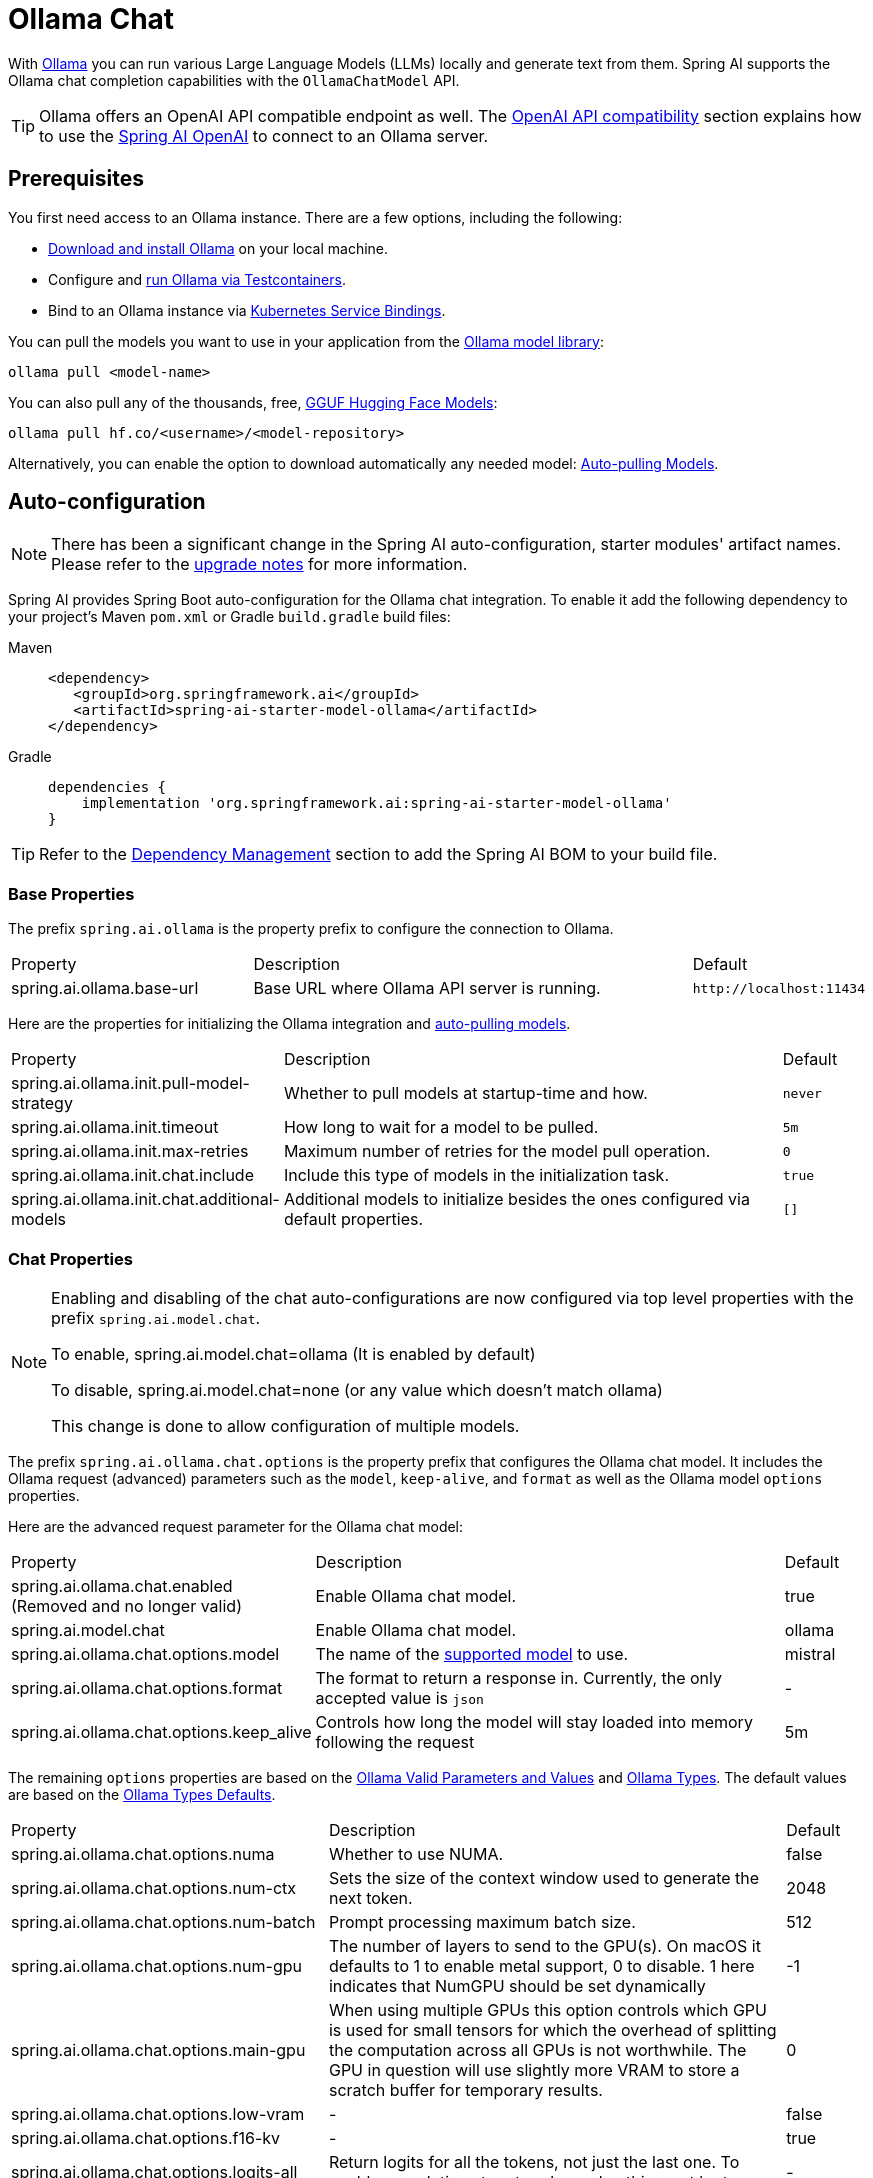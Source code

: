 = Ollama Chat

With https://ollama.ai/[Ollama] you can run various Large Language Models (LLMs) locally and generate text from them.
Spring AI supports the Ollama chat completion capabilities with the `OllamaChatModel` API.

TIP: Ollama offers an OpenAI API compatible endpoint as well. 
The xref:_openai_api_compatibility[OpenAI API compatibility] section explains how to use the xref:api/chat/openai-chat.adoc[Spring AI OpenAI] to connect to an Ollama server.

== Prerequisites

You first need access to an Ollama instance. There are a few options, including the following:

* link:https://ollama.com/download[Download and install Ollama] on your local machine.
* Configure and xref:api/testcontainers.adoc[run Ollama via Testcontainers].
* Bind to an Ollama instance via xref:api/cloud-bindings.adoc[Kubernetes Service Bindings].

You can pull the models you want to use in your application from the link:https://ollama.com/library[Ollama model library]:

[source,shellscript]
----
ollama pull <model-name>
----

You can also pull any of the thousands, free, link:https://huggingface.co/models?library=gguf&sort=trending[GGUF Hugging Face Models]:

[source,shellscript]
----
ollama pull hf.co/<username>/<model-repository>
----

Alternatively, you can enable the option to download automatically any needed model: xref:auto-pulling-models[Auto-pulling Models].

== Auto-configuration

[NOTE]
====
There has been a significant change in the Spring AI auto-configuration, starter modules' artifact names.
Please refer to the https://docs.spring.io/spring-ai/reference/upgrade-notes.html[upgrade notes] for more information.
====

Spring AI provides Spring Boot auto-configuration for the Ollama chat integration.
To enable it add the following dependency to your project's Maven `pom.xml` or Gradle `build.gradle` build files:

[tabs]
======
Maven::
+
[source,xml]
----
<dependency>
   <groupId>org.springframework.ai</groupId>
   <artifactId>spring-ai-starter-model-ollama</artifactId>
</dependency>
----

Gradle::
+
[source,groovy]
----
dependencies {
    implementation 'org.springframework.ai:spring-ai-starter-model-ollama'
}
----
======

TIP: Refer to the xref:getting-started.adoc#dependency-management[Dependency Management] section to add the Spring AI BOM to your build file.

=== Base Properties

The prefix `spring.ai.ollama` is the property prefix to configure the connection to Ollama.

[cols="3,6,1", stripes=even]
|====
| Property | Description | Default
| spring.ai.ollama.base-url | Base URL where Ollama API server is running. | `+http://localhost:11434+`
|====

Here are the properties for initializing the Ollama integration and xref:auto-pulling-models[auto-pulling models].

[cols="3,6,1"]
|====
| Property | Description | Default
| spring.ai.ollama.init.pull-model-strategy | Whether to pull models at startup-time and how. | `never`
| spring.ai.ollama.init.timeout | How long to wait for a model to be pulled. | `5m`
| spring.ai.ollama.init.max-retries | Maximum number of retries for the model pull operation. | `0`
| spring.ai.ollama.init.chat.include | Include this type of models in the initialization task. | `true`
| spring.ai.ollama.init.chat.additional-models | Additional models to initialize besides the ones configured via default properties. | `[]`
|====

=== Chat Properties

[NOTE]
====
Enabling and disabling of the chat auto-configurations are now configured via top level properties with the prefix `spring.ai.model.chat`.

To enable, spring.ai.model.chat=ollama (It is enabled by default)

To disable, spring.ai.model.chat=none (or any value which doesn't match ollama)

This change is done to allow configuration of multiple models.
====

The prefix `spring.ai.ollama.chat.options` is the property prefix that configures the Ollama chat model.
It includes the Ollama request (advanced) parameters such as the `model`, `keep-alive`, and `format` as well as the Ollama model `options` properties.

Here are the advanced request parameter for the Ollama chat model:

[cols="3,6,1", stripes=even]
|====
| Property | Description | Default
| spring.ai.ollama.chat.enabled (Removed and no longer valid)     | Enable Ollama chat model. | true
| spring.ai.model.chat      | Enable Ollama chat model. | ollama
| spring.ai.ollama.chat.options.model  | The name of the https://github.com/ollama/ollama?tab=readme-ov-file#model-library[supported model] to use. | mistral
| spring.ai.ollama.chat.options.format  | The format to return a response in. Currently, the only accepted value is `json` | -
| spring.ai.ollama.chat.options.keep_alive  | Controls how long the model will stay loaded into memory following the request | 5m
|====

The remaining `options` properties are based on the link:https://github.com/ollama/ollama/blob/main/docs/modelfile.md#valid-parameters-and-values[Ollama Valid Parameters and Values] and link:https://github.com/ollama/ollama/blob/main/api/types.go[Ollama Types]. The default values are based on the link:https://github.com/ollama/ollama/blob/b538dc3858014f94b099730a592751a5454cab0a/api/types.go#L364[Ollama Types Defaults].

[cols="3,6,1", stripes=even]
|====
| Property | Description | Default
| spring.ai.ollama.chat.options.numa              | Whether to use NUMA.                                           | false
| spring.ai.ollama.chat.options.num-ctx           | Sets the size of the context window used to generate the next token. | 2048
| spring.ai.ollama.chat.options.num-batch         | Prompt processing maximum batch size. | 512
| spring.ai.ollama.chat.options.num-gpu           | The number of layers to send to the GPU(s). On macOS it defaults to 1 to enable metal support, 0 to disable. 1 here indicates that NumGPU should be set dynamically | -1
| spring.ai.ollama.chat.options.main-gpu          | When using multiple GPUs this option controls which GPU is used for small tensors for which the overhead of splitting the computation across all GPUs is not worthwhile. The GPU in question will use slightly more VRAM to store a scratch buffer for temporary results. | 0
| spring.ai.ollama.chat.options.low-vram          | -                                                             | false
| spring.ai.ollama.chat.options.f16-kv            | -                                                             | true
| spring.ai.ollama.chat.options.logits-all        | Return logits for all the tokens, not just the last one. To enable completions to return logprobs, this must be true. | -
| spring.ai.ollama.chat.options.vocab-only        | Load only the vocabulary, not the weights. | -
| spring.ai.ollama.chat.options.use-mmap          | By default, models are mapped into memory, which allows the system to load only the necessary parts of the model as needed. However, if the model is larger than your total amount of RAM or if your system is low on available memory, using mmap might increase the risk of pageouts, negatively impacting performance. Disabling mmap results in slower load times but may reduce pageouts if you're not using mlock. Note that if the model is larger than the total amount of RAM, turning off mmap would prevent the model from loading at all. | null
| spring.ai.ollama.chat.options.use-mlock         | Lock the model in memory, preventing it from being swapped out when memory-mapped. This can improve performance but trades away some of the advantages of memory-mapping by requiring more RAM to run and potentially slowing down load times as the model loads into RAM. | false
| spring.ai.ollama.chat.options.num-thread        | Sets the number of threads to use during computation. By default, Ollama will detect this for optimal performance. It is recommended to set this value to the number of physical CPU cores your system has (as opposed to the logical number of cores). 0 = let the runtime decide | 0
| spring.ai.ollama.chat.options.num-keep          | -                                                             | 4
| spring.ai.ollama.chat.options.seed              | Sets the random number seed to use for generation. Setting this to a specific number will make the model generate the same text for the same prompt.  | -1
| spring.ai.ollama.chat.options.num-predict       | Maximum number of tokens to predict when generating text. (-1 = infinite generation, -2 = fill context) | -1
| spring.ai.ollama.chat.options.top-k             | Reduces the probability of generating nonsense. A higher value (e.g., 100) will give more diverse answers, while a lower value (e.g., 10) will be more conservative.  | 40
| spring.ai.ollama.chat.options.top-p             | Works together with top-k. A higher value (e.g., 0.95) will lead to more diverse text, while a lower value (e.g., 0.5) will generate more focused and conservative text.  | 0.9
| spring.ai.ollama.chat.options.min-p             | Alternative to the top_p, and aims to ensure a balance of quality and variety. The parameter p represents the minimum probability for a token to be considered, relative to the probability of the most likely token. For example, with p=0.05 and the most likely token having a probability of 0.9, logits with a value less than 0.045 are filtered out.  | 0.0
| spring.ai.ollama.chat.options.tfs-z             | Tail-free sampling is used to reduce the impact of less probable tokens from the output. A higher value (e.g., 2.0) will reduce the impact more, while a value of 1.0 disables this setting. | 1.0
| spring.ai.ollama.chat.options.typical-p         | -                                                             | 1.0
| spring.ai.ollama.chat.options.repeat-last-n     | Sets how far back for the model to look back to prevent repetition. (Default: 64, 0 = disabled, -1 = num_ctx) | 64
| spring.ai.ollama.chat.options.temperature       | The temperature of the model. Increasing the temperature will make the model answer more creatively. | 0.8
| spring.ai.ollama.chat.options.repeat-penalty    | Sets how strongly to penalize repetitions. A higher value (e.g., 1.5) will penalize repetitions more strongly, while a lower value (e.g., 0.9) will be more lenient. | 1.1
| spring.ai.ollama.chat.options.presence-penalty  | -                                                             | 0.0
| spring.ai.ollama.chat.options.frequency-penalty | -                                                             | 0.0
| spring.ai.ollama.chat.options.mirostat          | Enable Mirostat sampling for controlling perplexity. (default: 0, 0 = disabled, 1 = Mirostat, 2 = Mirostat 2.0) | 0
| spring.ai.ollama.chat.options.mirostat-tau      | Controls the balance between coherence and diversity of the output. A lower value will result in more focused and coherent text. | 5.0
| spring.ai.ollama.chat.options.mirostat-eta      | Influences how quickly the algorithm responds to feedback from the generated text. A lower learning rate will result in slower adjustments, while a higher learning rate will make the algorithm more responsive. | 0.1
| spring.ai.ollama.chat.options.penalize-newline  | -                                                             | true
| spring.ai.ollama.chat.options.stop              | Sets the stop sequences to use. When this pattern is encountered the LLM will stop generating text and return. Multiple stop patterns may be set by specifying multiple separate stop parameters in a modelfile. | -
| spring.ai.ollama.chat.options.functions         | List of functions, identified by their names, to enable for function calling in a single prompt requests. Functions with those names must exist in the functionCallbacks registry. | -
| spring.ai.ollama.chat.options.proxy-tool-calls  | If true, the Spring AI will not handle the function calls internally, but will proxy them to the client. Then is the client's responsibility to handle the function calls, dispatch them to the appropriate function, and return the results. If false (the default), the Spring AI will handle the function calls internally. Applicable only for chat models with function calling support | false
|====

TIP: All properties prefixed with `spring.ai.ollama.chat.options` can be overridden at runtime by adding request-specific <<chat-options>> to the `Prompt` call.

== Runtime Options [[chat-options]]

The https://github.com/spring-projects/spring-ai/blob/main/models/spring-ai-ollama/src/main/java/org/springframework/ai/ollama/api/OllamaOptions.java[OllamaOptions.java] class provides model configurations, such as the model to use, the temperature,  etc.

On start-up, the default options can be configured with the `OllamaChatModel(api, options)` constructor or the `spring.ai.ollama.chat.options.*` properties.

At run-time, you can override the default options by adding new, request-specific options to the `Prompt` call.
For example, to override the default model and temperature for a specific request:

[source,java]
----
ChatResponse response = chatModel.call(
    new Prompt(
        "Generate the names of 5 famous pirates.",
        OllamaOptions.builder()
            .model(OllamaModel.LLAMA3_1)
            .temperature(0.4)
            .build()
    ));
----

TIP: In addition to the model specific link:https://github.com/spring-projects/spring-ai/blob/main/models/spring-ai-ollama/src/main/java/org/springframework/ai/ollama/api/OllamaOptions.java[OllamaOptions] you can use a portable link:https://github.com/spring-projects/spring-ai/blob/main/spring-ai-model/src/main/java/org/springframework/ai/chat/prompt/ChatOptions.java[ChatOptions] instance, created with link:https://github.com/spring-projects/spring-ai/blob/main/spring-ai-model/src/main/java/org/springframework/ai/chat/prompt/DefaultChatOptionsBuilder.java[ChatOptions#builder()].

[[auto-pulling-models]]
== Auto-pulling Models

Spring AI Ollama can automatically pull models when they are not available in your Ollama instance.
This feature is particularly useful for development and testing as well as for deploying your applications to new environments.

TIP: You can also pull, by name, any of the thousands, free, link:https://huggingface.co/models?library=gguf&sort=trending[GGUF Hugging Face Models].

There are three strategies for pulling models:

* `always` (defined in `PullModelStrategy.ALWAYS`): Always pull the model, even if it's already available. Useful to ensure you're using the latest version of the model.
* `when_missing` (defined in `PullModelStrategy.WHEN_MISSING`): Only pull the model if it's not already available. This may result in using an older version of the model.
* `never` (defined in `PullModelStrategy.NEVER`): Never pull the model automatically.

CAUTION: Due to potential delays while downloading models, automatic pulling is not recommended for production environments. Instead, consider assessing and pre-downloading the necessary models in advance.

All models defined via configuration properties and default options can be automatically pulled at startup time.
You can configure the pull strategy, timeout, and maximum number of retries using configuration properties:

[source,yaml]
----
spring:
  ai:
    ollama:
      init:
        pull-model-strategy: always
        timeout: 60s
        max-retries: 1
----

CAUTION: The application will not complete its initialization until all specified models are available in Ollama. Depending on the model size and internet connection speed, this may significantly slow down your application's startup time.

You can initialize additional models at startup, which is useful for models used dynamically at runtime:

[source,yaml]
----
spring:
  ai:
    ollama:
      init:
        pull-model-strategy: always
        chat:
          additional-models:
            - llama3.2
            - qwen2.5
----

If you want to apply the pulling strategy only to specific types of models, you can exclude chat models from the initialization task:

[source,yaml]
----
spring:
  ai:
    ollama:
      init:
        pull-model-strategy: always
        chat:
          include: false
----

This configuration will apply the pulling strategy to all models except chat models.

== Function Calling

You can register custom Java functions with the `OllamaChatModel` and have the Ollama model intelligently choose to output a JSON object containing arguments to call one or many of the registered functions.
This is a powerful technique to connect the LLM capabilities with external tools and APIs.
Read more about xref:api/tools.adoc[Tool Calling].

TIP: You need Ollama 0.2.8 or newer to use the functional calling capabilities and Ollama 0.4.6 or newer to use them in streaming mode.

== Multimodal

Multimodality refers to a model's ability to simultaneously understand and process information from various sources, including text, images, audio, and other data formats.

Some of the models available in Ollama with multimodality support are https://ollama.com/library/llava[LLaVA] and https://ollama.com/library/bakllava[BakLLaVA] (see the link:https://ollama.com/search?c=vision[full list]).
For further details, refer to the link:https://llava-vl.github.io/[LLaVA: Large Language and Vision Assistant].

The Ollama link:https://github.com/ollama/ollama/blob/main/docs/api.md#parameters-1[Message API] provides an "images" parameter to incorporate a list of base64-encoded images with the message.

Spring AI’s link:https://github.com/spring-projects/spring-ai/blob/main/spring-ai-model/src/main/java/org/springframework/ai/chat/messages/Message.java[Message] interface facilitates multimodal AI models by introducing the link:https://github.com/spring-projects/spring-ai/blob/main/spring-ai-commons/src/main/java/org/springframework/ai/content/Media.java[Media] type.
This type encompasses data and details regarding media attachments in messages, utilizing Spring’s `org.springframework.util.MimeType` and a `org.springframework.core.io.Resource` for the raw media data.

Below is a straightforward code example excerpted from link:https://github.com/spring-projects/spring-ai/blob/main/models/spring-ai-ollama/src/test/java/org/springframework/ai/ollama/OllamaChatModelMultimodalIT.java[OllamaChatModelMultimodalIT.java], illustrating the fusion of user text with an image.

[source,java]
----
var imageResource = new ClassPathResource("/multimodal.test.png");

var userMessage = new UserMessage("Explain what do you see on this picture?",
        new Media(MimeTypeUtils.IMAGE_PNG, this.imageResource));

ChatResponse response = chatModel.call(new Prompt(this.userMessage,
        OllamaOptions.builder().model(OllamaModel.LLAVA)).build());
----

The example shows a model taking as an input the `multimodal.test.png` image:

image::multimodal.test.png[Multimodal Test Image, 200, 200, align="left"]

along with the text message "Explain what do you see on this picture?", and generating a response like this:

----
The image shows a small metal basket filled with ripe bananas and red apples. The basket is placed on a surface,
which appears to be a table or countertop, as there's a hint of what seems like a kitchen cabinet or drawer in
the background. There's also a gold-colored ring visible behind the basket, which could indicate that this
photo was taken in an area with metallic decorations or fixtures. The overall setting suggests a home environment
where fruits are being displayed, possibly for convenience or aesthetic purposes.
----

== Structured Outputs

Ollama provides custom https://ollama.com/blog/structured-outputs[Structured Outputs] APIs that ensure your model generates responses conforming strictly to your provided `JSON Schema`.
In addition to the existing Spring AI model-agnostic xref::api/structured-output-converter.adoc[Structured Output Converter], these APIs offer enhanced control and precision.

=== Configuration

Spring AI allows you to configure your response format programmatically using the `OllamaOptions` builder.

==== Using the Chat Options Builder

You can set the response format programmatically with the `OllamaOptions` builder as shown below:

[source,java]
----
String jsonSchema = """
        {
            "type": "object",
            "properties": {
                "steps": {
                    "type": "array",
                    "items": {
                        "type": "object",
                        "properties": {
                            "explanation": { "type": "string" },
                            "output": { "type": "string" }
                        },
                        "required": ["explanation", "output"],
                        "additionalProperties": false
                    }
                },
                "final_answer": { "type": "string" }
            },
            "required": ["steps", "final_answer"],
            "additionalProperties": false
        }
        """;

Prompt prompt = new Prompt("how can I solve 8x + 7 = -23",
        OllamaOptions.builder()
            .model(OllamaModel.LLAMA3_2.getName())
            .format(new ObjectMapper().readValue(jsonSchema, Map.class))
            .build());

ChatResponse response = this.ollamaChatModel.call(this.prompt);
----

==== Integrating with BeanOutputConverter Utilities

You can leverage existing xref::api/structured-output-converter.adoc#_bean_output_converter[BeanOutputConverter] utilities to automatically generate the JSON Schema from your domain objects and later convert the structured response into domain-specific instances:

[source,java]
----
record MathReasoning(
    @JsonProperty(required = true, value = "steps") Steps steps,
    @JsonProperty(required = true, value = "final_answer") String finalAnswer) {

    record Steps(
        @JsonProperty(required = true, value = "items") Items[] items) {

        record Items(
            @JsonProperty(required = true, value = "explanation") String explanation,
            @JsonProperty(required = true, value = "output") String output) {
        }
    }
}

var outputConverter = new BeanOutputConverter<>(MathReasoning.class);

Prompt prompt = new Prompt("how can I solve 8x + 7 = -23",
        OllamaOptions.builder()
            .model(OllamaModel.LLAMA3_2.getName())
            .format(outputConverter.getJsonSchemaMap())
            .build());

ChatResponse response = this.ollamaChatModel.call(this.prompt);
String content = this.response.getResult().getOutput().getText();

MathReasoning mathReasoning = this.outputConverter.convert(this.content);
----

NOTE: Ensure you use the `@JsonProperty(required = true,...)`  annotation for generating a schema that accurately marks fields as `required`.
Although this is optional for JSON Schema, it's recommended for the structured response to function correctly.

== OpenAI API Compatibility

Ollama is OpenAI API-compatible and you can use the xref:api/chat/openai-chat.adoc[Spring AI OpenAI] client to talk to Ollama and use tools.
For this, you need to configure the OpenAI base URL to your Ollama instance: `spring.ai.openai.chat.base-url=http://localhost:11434` and select one of the provided Ollama models: `spring.ai.openai.chat.options.model=mistral`.

image::spring-ai-ollama-over-openai.jpg[Ollama OpenAI API compatibility, 800, 600, align="center"]

Check the link:https://github.com/spring-projects/spring-ai/blob/main/models/spring-ai-openai/src/test/java/org/springframework/ai/openai/chat/proxy/OllamaWithOpenAiChatModelIT.java[OllamaWithOpenAiChatModelIT.java] tests for examples of using Ollama over Spring AI OpenAI.

== HuggingFace Models

Ollama can access, out of the box, all https://huggingface.co/models?library=gguf&sort=trending[GGUF Hugging Face ] Chat Models.
You can pull any of these models by name: `ollama pull hf.co/<username>/<model-repository>` or configure the auto-pulling strategy: xref:auto-pulling-models[Auto-pulling Models]:

[source]
----
spring.ai.ollama.chat.options.model=hf.co/bartowski/gemma-2-2b-it-GGUF
spring.ai.ollama.init.pull-model-strategy=always
----

- `spring.ai.ollama.chat.options.model`: Specifies the https://huggingface.co/models?library=gguf&sort=trending[Hugging Face GGUF model] to use. 
- `spring.ai.ollama.init.pull-model-strategy=always`: (optional) Enables automatic model pulling at startup time. 
For production, you should pre-download the models to avoid delays: `ollama pull hf.co/bartowski/gemma-2-2b-it-GGUF`.

== Sample Controller

https://start.spring.io/[Create] a new Spring Boot project and add the `spring-ai-starter-model-ollama` to your pom (or gradle) dependencies.

Add a `application.yaml` file, under the `src/main/resources` directory, to enable and configure the Ollama chat model:

[source,yaml]
----
spring:
  ai:
    ollama:
      base-url: http://localhost:11434
      chat:
        options:
          model: mistral
          temperature: 0.7
----

TIP: Replace the `base-url` with your Ollama server URL.

This will create an `OllamaChatModel` implementation that you can inject into your classes.
Here is an example of a simple `@RestController` class that uses the chat model for text generations.

[source,java]
----
@RestController
public class ChatController {

    private final OllamaChatModel chatModel;

    @Autowired
    public ChatController(OllamaChatModel chatModel) {
        this.chatModel = chatModel;
    }

    @GetMapping("/ai/generate")
    public Map<String,String> generate(@RequestParam(value = "message", defaultValue = "Tell me a joke") String message) {
        return Map.of("generation", this.chatModel.call(message));
    }

    @GetMapping("/ai/generateStream")
	public Flux<ChatResponse> generateStream(@RequestParam(value = "message", defaultValue = "Tell me a joke") String message) {
        Prompt prompt = new Prompt(new UserMessage(message));
        return this.chatModel.stream(prompt);
    }

}
----

== Manual Configuration

If you don't want to use the Spring Boot auto-configuration, you can manually configure the `OllamaChatModel` in your application.
The https://github.com/spring-projects/spring-ai/blob/main/models/spring-ai-ollama/src/main/java/org/springframework/ai/ollama/OllamaChatModel.java[OllamaChatModel] implements the `ChatModel` and `StreamingChatModel` and uses the <<low-level-api>> to connect to the Ollama service.

To use it, add the `spring-ai-ollama` dependency to your project's Maven `pom.xml` or Gradle `build.gradle` build files:

[tabs]
======
Maven::
+
[source,xml]
----
<dependency>
    <groupId>org.springframework.ai</groupId>
    <artifactId>spring-ai-ollama</artifactId>
</dependency>
----

Gradle::
+
[source,groovy]
----
dependencies {
    implementation 'org.springframework.ai:spring-ai-ollama'
}
----
======

TIP: Refer to the xref:getting-started.adoc#dependency-management[Dependency Management] section to add the Spring AI BOM to your build file.

TIP: The `spring-ai-ollama` dependency provides access also to the `OllamaEmbeddingModel`.
For more information about the `OllamaEmbeddingModel` refer to the link:../embeddings/ollama-embeddings.html[Ollama Embedding Model] section.

Next, create an `OllamaChatModel` instance and use it to send requests for text generation:

[source,java]
----
var ollamaApi = OllamaApi.builder().build();

var chatModel = OllamaChatModel.builder()
                    .ollamaApi(ollamaApi)
                    .defaultOptions(
                        OllamaOptions.builder()
                            .model(OllamaModel.MISTRAL)
                            .temperature(0.9)
                            .build())
                    .build();

ChatResponse response = this.chatModel.call(
    new Prompt("Generate the names of 5 famous pirates."));

// Or with streaming responses
Flux<ChatResponse> response = this.chatModel.stream(
    new Prompt("Generate the names of 5 famous pirates."));
----

The `OllamaOptions` provides the configuration information for all chat requests.

== Low-level OllamaApi Client [[low-level-api]]

The link:https://github.com/spring-projects/spring-ai/blob/main/models/spring-ai-ollama/src/main/java/org/springframework/ai/ollama/api/OllamaApi.java[OllamaApi] provides a lightweight Java client for the Ollama Chat Completion API link:https://github.com/ollama/ollama/blob/main/docs/api.md#generate-a-chat-completion[Ollama Chat Completion API].

The following class diagram illustrates the `OllamaApi` chat interfaces and building blocks:

image::ollama-chat-completion-api.jpg[OllamaApi Chat Completion API Diagram, 800, 600]

NOTE: The `OllamaApi` is a low-level API and is not recommended for direct use. Use the `OllamaChatModel` instead.

Here is a simple snippet showing how to use the API programmatically:

[source,java]
----
OllamaApi ollamaApi = new OllamaApi("YOUR_HOST:YOUR_PORT");

// Sync request
var request = ChatRequest.builder("orca-mini")
    .stream(false) // not streaming
    .messages(List.of(
            Message.builder(Role.SYSTEM)
                .content("You are a geography teacher. You are talking to a student.")
                .build(),
            Message.builder(Role.USER)
                .content("What is the capital of Bulgaria and what is the size? "
                        + "What is the national anthem?")
                .build()))
    .options(OllamaOptions.builder().temperature(0.9).build())
    .build();

ChatResponse response = this.ollamaApi.chat(this.request);

// Streaming request
var request2 = ChatRequest.builder("orca-mini")
    .ttream(true) // streaming
    .messages(List.of(Message.builder(Role.USER)
        .content("What is the capital of Bulgaria and what is the size? " + "What is the national anthem?")
        .build()))
    .options(OllamaOptions.builder().temperature(0.9).build().toMap())
    .build();

Flux<ChatResponse> streamingResponse = this.ollamaApi.streamingChat(this.request2);
----
